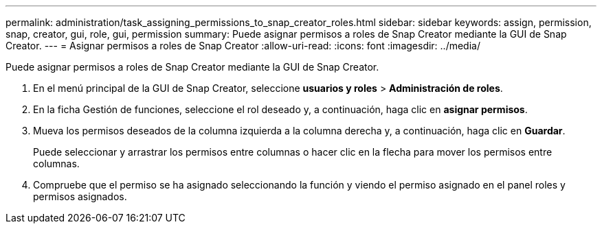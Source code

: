 ---
permalink: administration/task_assigning_permissions_to_snap_creator_roles.html 
sidebar: sidebar 
keywords: assign, permission, snap, creator, gui, role, gui, permission 
summary: Puede asignar permisos a roles de Snap Creator mediante la GUI de Snap Creator. 
---
= Asignar permisos a roles de Snap Creator
:allow-uri-read: 
:icons: font
:imagesdir: ../media/


[role="lead"]
Puede asignar permisos a roles de Snap Creator mediante la GUI de Snap Creator.

. En el menú principal de la GUI de Snap Creator, seleccione *usuarios y roles* > *Administración de roles*.
. En la ficha Gestión de funciones, seleccione el rol deseado y, a continuación, haga clic en *asignar permisos*.
. Mueva los permisos deseados de la columna izquierda a la columna derecha y, a continuación, haga clic en *Guardar*.
+
Puede seleccionar y arrastrar los permisos entre columnas o hacer clic en la flecha para mover los permisos entre columnas.

. Compruebe que el permiso se ha asignado seleccionando la función y viendo el permiso asignado en el panel roles y permisos asignados.

